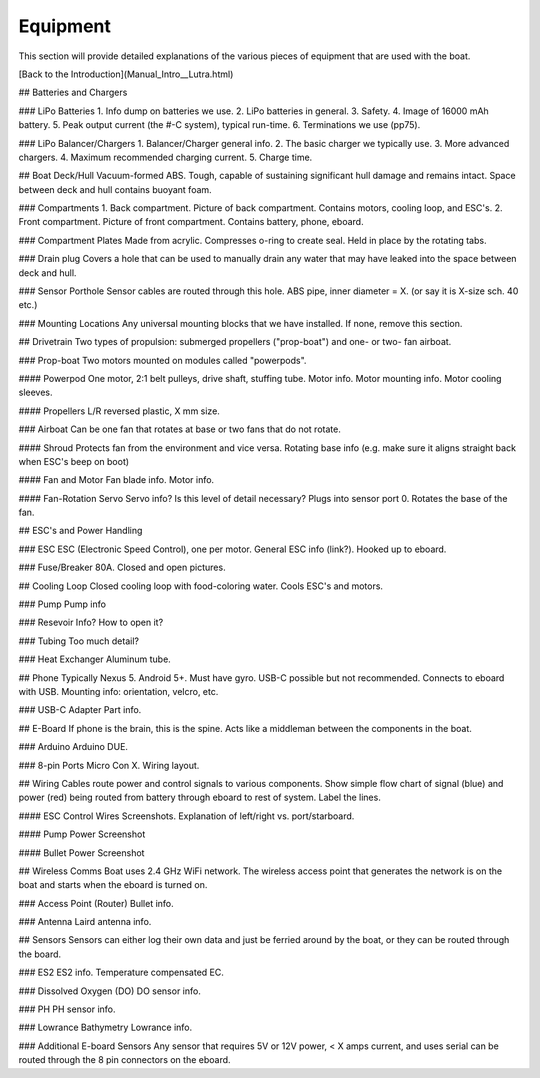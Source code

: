 Equipment
=========

This section will provide detailed explanations of the various pieces of equipment that are used with the boat.

[Back to the Introduction](Manual_Intro__Lutra.html)

## Batteries and Chargers

### LiPo Batteries
1. Info dump on batteries we use.
2. LiPo batteries in general.
3. Safety.
4. Image of 16000 mAh battery.
5. Peak output current (the #-C system), typical run-time.
6. Terminations we use (pp75).

### LiPo Balancer/Chargers
1. Balancer/Charger general info.
2. The basic charger we typically use.
3. More advanced chargers.
4. Maximum recommended charging current.
5. Charge time. 

## Boat Deck/Hull
Vacuum-formed ABS. Tough, capable of sustaining significant hull damage and remains intact. Space between deck and hull contains buoyant foam.

### Compartments
1. Back compartment. Picture of back compartment. Contains motors, cooling loop, and ESC's.
2. Front compartment. Picture of front compartment. Contains battery, phone, eboard.

### Compartment Plates
Made from acrylic. Compresses o-ring to create seal. Held in place by the rotating tabs.

### Drain plug
Covers a hole that can be used to manually drain any water that may have leaked into the space between deck and hull.

### Sensor Porthole
Sensor cables are routed through this hole. ABS pipe, inner diameter = X. (or say it is X-size sch. 40 etc.)

### Mounting Locations
Any universal mounting blocks that we have installed. If none, remove this section.

## Drivetrain
Two types of propulsion: submerged propellers ("prop-boat") and one- or two- fan airboat.

### Prop-boat
Two motors mounted on modules called "powerpods".

#### Powerpod
One motor, 2:1 belt pulleys, drive shaft, stuffing tube.
Motor info. Motor mounting info. Motor cooling sleeves.

#### Propellers
L/R reversed plastic, X mm size.

### Airboat
Can be one fan that rotates at base or two fans that do not rotate.

#### Shroud
Protects fan from the environment and vice versa. Rotating base info (e.g. make sure it aligns straight back when ESC's beep on boot)

#### Fan and Motor
Fan blade info. Motor info.

#### Fan-Rotation Servo
Servo info? Is this level of detail necessary? Plugs into sensor port 0. Rotates the base of the fan.

## ESC's and Power Handling

### ESC
ESC (Electronic Speed Control), one per motor. General ESC info (link?).
Hooked up to eboard.

### Fuse/Breaker
80A. Closed and open pictures.

## Cooling Loop
Closed cooling loop with food-coloring water. Cools ESC's and motors.

### Pump
Pump info

### Resevoir
Info? How to open it?

### Tubing
Too much detail?

### Heat Exchanger
Aluminum tube. 

## Phone
Typically Nexus 5. Android 5+. Must have gyro. USB-C possible but not recommended. Connects to eboard with USB. Mounting info: orientation, velcro, etc.

### USB-C Adapter
Part info.

## E-Board
If phone is the brain, this is the spine. Acts like a middleman between the components in the boat.

### Arduino
Arduino DUE.

### 8-pin Ports
Micro Con X. Wiring layout.

## Wiring
Cables route power and control signals to various components. Show simple flow chart of signal (blue) and power (red) being routed from battery through eboard to rest of system. Label the lines.

#### ESC Control Wires
Screenshots. Explanation of left/right vs. port/starboard.

#### Pump Power
Screenshot

#### Bullet Power
Screenshot

## Wireless Comms
Boat uses 2.4 GHz WiFi network. The wireless access point that generates the network is on the boat and starts when the eboard is turned on.

### Access Point (Router)
Bullet info. 

### Antenna
Laird antenna info.

## Sensors
Sensors can either log their own data and just be ferried around by the boat, or they can be routed through the board.

### ES2
ES2 info. Temperature compensated EC.

### Dissolved Oxygen (DO)
DO sensor info.

### PH
PH sensor info.

### Lowrance Bathymetry
Lowrance info.

### Additional E-board Sensors
Any sensor that requires 5V or 12V power, < X amps current, and uses serial can be routed through the 8 pin connectors on the eboard.